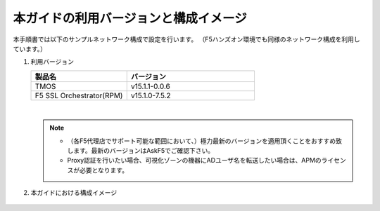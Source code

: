 本ガイドの利用バージョンと構成イメージ
==========================================================

本手順書では以下のサンプルネットワーク構成で設定を行います。
（F5ハンズオン環境でも同様のネットワーク構成を利用しています。）

#. 利用バージョン

   .. csv-table:: 
         :header: "製品名", "バージョン"
         :widths: 30, 40

         "TMOS", "v15.1.1-0.0.6"
         "F5 SSL Orchestrator(RPM)", "v15.1.0-7.5.2"
   |  
   .. note::
       - （各F5代理店でサポート可能な範囲において、）極力最新のバージョンを適用頂くことをおすすめ致します。最新のバージョンはAskF5でご確認下さい。
       - Proxy認証を行いたい場合、可視化ゾーンの機器にADユーザ名を転送したい場合は、APMのライセンスが必要となります。

#. 本ガイドにおける構成イメージ

   .. figure:: images/mod2-1.png
      :scale: 45%
      :align: center